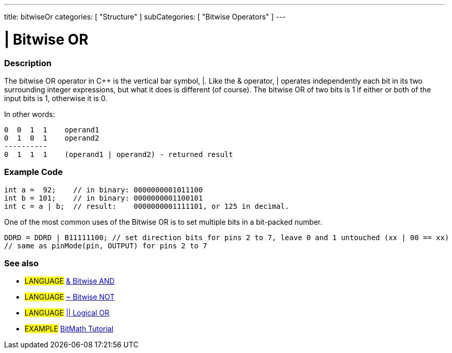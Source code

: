 ---
title: bitwiseOr
categories: [ "Structure" ]
subCategories: [ "Bitwise Operators" ]
---

:source-highlighter: pygments
:pygments-style: arduino



= | Bitwise OR


// OVERVIEW SECTION STARTS
[#overview]
--

[float]
=== Description
The bitwise OR operator in C++ is the vertical bar symbol, |. Like the & operator, | operates independently each bit in its two surrounding integer expressions, but what it does is different (of course). The bitwise OR of two bits is 1 if either or both of the input bits is 1, otherwise it is 0.
[%hardbreaks]

In other words:

    0  0  1  1    operand1
    0  1  0  1    operand2
    ----------
    0  1  1  1    (operand1 | operand2) - returned result
[%hardbreaks]

--
// OVERVIEW SECTION ENDS



// HOW TO USE SECTION STARTS
[#howtouse]
--

[float]
=== Example Code

[source,arduino]
----
int a =  92;    // in binary: 0000000001011100
int b = 101;    // in binary: 0000000001100101
int c = a | b;  // result:    0000000001111101, or 125 in decimal.
----
[%hardbreaks]

One of the most common uses of the Bitwise OR is to set multiple bits in a bit-packed number.

[source,arduino]
----
DDRD = DDRD | B11111100; // set direction bits for pins 2 to 7, leave 0 and 1 untouched (xx | 00 == xx)
// same as pinMode(pin, OUTPUT) for pins 2 to 7
----

[float]
=== See also

[role="language"]
* #LANGUAGE# link:../bitwiseAnd[& Bitwise AND]
* #LANGUAGE# link:../bitwiseNot[~ Bitwise NOT]
* #LANGUAGE# link:../../Boolean%20Operators/logicalOr[|| Logical OR]

[role="example"]
* #EXAMPLE# http://www.arduino.cc/playground/Code/BitMath[BitMath Tutorial^]

--
// HOW TO USE SECTION ENDS
